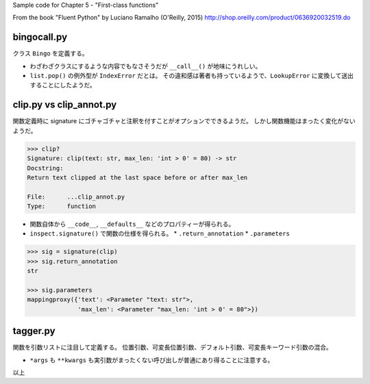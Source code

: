 Sample code for Chapter 5 - "First-class functions"

From the book "Fluent Python" by Luciano Ramalho (O'Reilly, 2015)
http://shop.oreilly.com/product/0636920032519.do

bingocall.py
============
クラス ``Bingo`` を定義する。

* わざわざクラスにするような内容でもなさそうだが ``__call__()`` が地味にうれしい。
* ``list.pop()`` の例外型が ``IndexError`` だとは。
  その違和感は著者も持っているようで、``LookupError`` に変換して送出することにしたようだ。

clip.py vs clip_annot.py
========================
関数定義時に signature にゴチャゴチャと注釈を付すことがオプションでできるようだ。
しかし関数機能はまったく変化がないようだ。

.. code:: text

   >>> clip?
   Signature: clip(text: str, max_len: 'int > 0' = 80) -> str
   Docstring:
   Return text clipped at the last space before or after max_len

   File:      ...clip_annot.py
   Type:      function

* 関数自体から ``__code__``, ``__defaults__`` などのプロパティーが得られる。
* ``inspect.signature()`` で関数の仕様を得られる。
  * ``.return_annotation``
  * ``.parameters``

.. code:: text

   >>> sig = signature(clip)
   >>> sig.return_annotation
   str

   >>> sig.parameters
   mappingproxy({'text': <Parameter "text: str">,
                 'max_len': <Parameter "max_len: 'int > 0' = 80">})


tagger.py
=========
関数を引数リストに注目して定義する。
位置引数、可変長位置引数、デフォルト引数、可変長キーワード引数の混合。

* ``*args`` も ``**kwargs`` も実引数がまったくない呼び出しが普通にあり得ることに注意する。

以上
